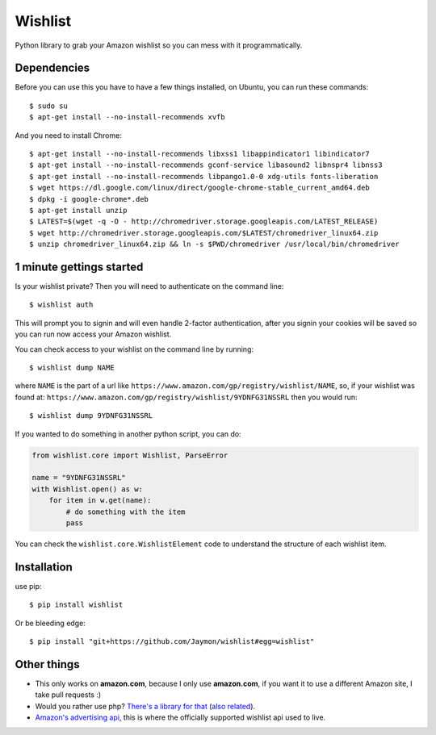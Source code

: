 Wishlist
========

Python library to grab your Amazon wishlist so you can mess with it
programmatically.

Dependencies
------------

Before you can use this you have to have a few things installed, on
Ubuntu, you can run these commands:

::

    $ sudo su
    $ apt-get install --no-install-recommends xvfb

And you need to install Chrome:

::

    $ apt-get install --no-install-recommends libxss1 libappindicator1 libindicator7 
    $ apt-get install --no-install-recommends gconf-service libasound2 libnspr4 libnss3
    $ apt-get install --no-install-recommends libpango1.0-0 xdg-utils fonts-liberation
    $ wget https://dl.google.com/linux/direct/google-chrome-stable_current_amd64.deb
    $ dpkg -i google-chrome*.deb
    $ apt-get install unzip
    $ LATEST=$(wget -q -O - http://chromedriver.storage.googleapis.com/LATEST_RELEASE)
    $ wget http://chromedriver.storage.googleapis.com/$LATEST/chromedriver_linux64.zip
    $ unzip chromedriver_linux64.zip && ln -s $PWD/chromedriver /usr/local/bin/chromedriver

1 minute gettings started
-------------------------

Is your wishlist private? Then you will need to authenticate on the
command line:

::

    $ wishlist auth

This will prompt you to signin and will even handle 2-factor
authentication, after you signin your cookies will be saved so you can
run now access your Amazon wishlist.

You can check access to your wishlist on the command line by running:

::

    $ wishlist dump NAME

where ``NAME`` is the part of a url like
``https://www.amazon.com/gp/registry/wishlist/NAME``, so, if your
wishlist was found at:
``https://www.amazon.com/gp/registry/wishlist/9YDNFG31NSSRL`` then you
would run:

::

    $ wishlist dump 9YDNFG31NSSRL

If you wanted to do something in another python script, you can do:

.. code:: python

    from wishlist.core import Wishlist, ParseError

    name = "9YDNFG31NSSRL"
    with Wishlist.open() as w:
        for item in w.get(name):
            # do something with the item
            pass

You can check the ``wishlist.core.WishlistElement`` code to understand
the structure of each wishlist item.

Installation
------------

use pip:

::

    $ pip install wishlist

Or be bleeding edge:

::

    $ pip install "git+https://github.com/Jaymon/wishlist#egg=wishlist"

Other things
------------

-  This only works on **amazon.com**, because I only use **amazon.com**,
   if you want it to use a different Amazon site, I take pull requests
   :)

-  Would you rather use php? `There's a library for
   that <https://github.com/doitlikejustin/amazon-wish-lister>`__ (`also
   related <https://shkspr.mobi/blog/2015/11/an-api-for-amazon-wishlists/>`__).

-  `Amazon's advertising
   api <http://docs.aws.amazon.com/AWSECommerceService/latest/DG/Welcome.html>`__,
   this is where the officially supported wishlist api used to live.



